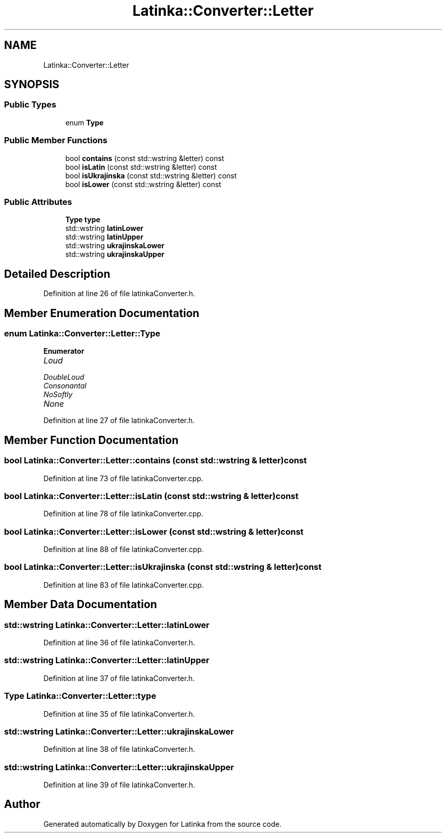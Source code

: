 .TH "Latinka::Converter::Letter" 3 "Wed Apr 7 2021" "Latinka" \" -*- nroff -*-
.ad l
.nh
.SH NAME
Latinka::Converter::Letter
.SH SYNOPSIS
.br
.PP
.SS "Public Types"

.in +1c
.ti -1c
.RI "enum \fBType\fP "
.br
.in -1c
.SS "Public Member Functions"

.in +1c
.ti -1c
.RI "bool \fBcontains\fP (const std::wstring &letter) const"
.br
.ti -1c
.RI "bool \fBisLatin\fP (const std::wstring &letter) const"
.br
.ti -1c
.RI "bool \fBisUkrajinska\fP (const std::wstring &letter) const"
.br
.ti -1c
.RI "bool \fBisLower\fP (const std::wstring &letter) const"
.br
.in -1c
.SS "Public Attributes"

.in +1c
.ti -1c
.RI "\fBType\fP \fBtype\fP"
.br
.ti -1c
.RI "std::wstring \fBlatinLower\fP"
.br
.ti -1c
.RI "std::wstring \fBlatinUpper\fP"
.br
.ti -1c
.RI "std::wstring \fBukrajinskaLower\fP"
.br
.ti -1c
.RI "std::wstring \fBukrajinskaUpper\fP"
.br
.in -1c
.SH "Detailed Description"
.PP 
Definition at line 26 of file latinkaConverter\&.h\&.
.SH "Member Enumeration Documentation"
.PP 
.SS "enum \fBLatinka::Converter::Letter::Type\fP"

.PP
\fBEnumerator\fP
.in +1c
.TP
\fB\fILoud \fP\fP
.TP
\fB\fIDoubleLoud \fP\fP
.TP
\fB\fIConsonantal \fP\fP
.TP
\fB\fINoSoftly \fP\fP
.TP
\fB\fINone \fP\fP
.PP
Definition at line 27 of file latinkaConverter\&.h\&.
.SH "Member Function Documentation"
.PP 
.SS "bool Latinka::Converter::Letter::contains (const std::wstring & letter) const"

.PP
Definition at line 73 of file latinkaConverter\&.cpp\&.
.SS "bool Latinka::Converter::Letter::isLatin (const std::wstring & letter) const"

.PP
Definition at line 78 of file latinkaConverter\&.cpp\&.
.SS "bool Latinka::Converter::Letter::isLower (const std::wstring & letter) const"

.PP
Definition at line 88 of file latinkaConverter\&.cpp\&.
.SS "bool Latinka::Converter::Letter::isUkrajinska (const std::wstring & letter) const"

.PP
Definition at line 83 of file latinkaConverter\&.cpp\&.
.SH "Member Data Documentation"
.PP 
.SS "std::wstring Latinka::Converter::Letter::latinLower"

.PP
Definition at line 36 of file latinkaConverter\&.h\&.
.SS "std::wstring Latinka::Converter::Letter::latinUpper"

.PP
Definition at line 37 of file latinkaConverter\&.h\&.
.SS "\fBType\fP Latinka::Converter::Letter::type"

.PP
Definition at line 35 of file latinkaConverter\&.h\&.
.SS "std::wstring Latinka::Converter::Letter::ukrajinskaLower"

.PP
Definition at line 38 of file latinkaConverter\&.h\&.
.SS "std::wstring Latinka::Converter::Letter::ukrajinskaUpper"

.PP
Definition at line 39 of file latinkaConverter\&.h\&.

.SH "Author"
.PP 
Generated automatically by Doxygen for Latinka from the source code\&.
